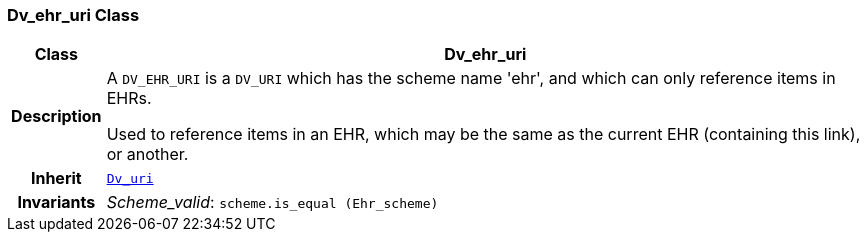 === Dv_ehr_uri Class

[cols="^1,3,5"]
|===
h|*Class*
2+^h|*Dv_ehr_uri*

h|*Description*
2+a|A `DV_EHR_URI` is a `DV_URI` which has the scheme name 'ehr', and which can only reference items in EHRs.

Used to reference items in an EHR, which may be the same as the current EHR (containing this link), or another.

h|*Inherit*
2+|`<<_dv_uri_class,Dv_uri>>`


h|*Invariants*
2+a|__Scheme_valid__: `scheme.is_equal (Ehr_scheme)`
|===
